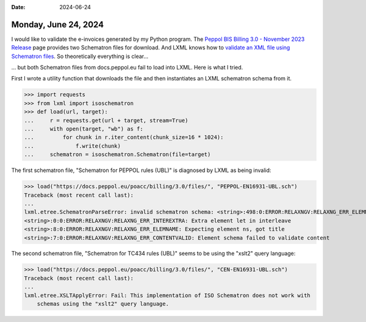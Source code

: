 :date: 2024-06-24

=====================
Monday, June 24, 2024
=====================

I would like to validate the e-invoices generated by my Python program. The
`Peppol BIS Billing 3.0 - November 2023 Release
<https://docs.peppol.eu/poacc/billing/3.0/>`__ page provides two Schematron
files for download. And LXML knows how to `validate an XML file using Schematron
files <https://lxml.de/validation.html#schematron-1>`__. So theoretically
everything is clear...

... but both Schematron files from docs.peppol.eu fail to load into LXML.
Here is what I tried.

First I wrote a utility function that downloads the file and then instantiates
an LXML schematron schema from it.

>>> import requests
>>> from lxml import isoschematron
>>> def load(url, target):
...     r = requests.get(url + target, stream=True)
...     with open(target, "wb") as f:
...         for chunk in r.iter_content(chunk_size=16 * 1024):
...             f.write(chunk)
...     schematron = isoschematron.Schematron(file=target)

The first schematron file, "Schematron for PEPPOL rules (UBL)" is diagnosed by
LXML as being invalid:

>>> load("https://docs.peppol.eu/poacc/billing/3.0/files/", "PEPPOL-EN16931-UBL.sch")
Traceback (most recent call last):
...
lxml.etree.SchematronParseError: invalid schematron schema: <string>:498:0:ERROR:RELAXNGV:RELAXNG_ERR_ELEMNAME: Expecting element pattern, got let
<string>:0:0:ERROR:RELAXNGV:RELAXNG_ERR_INTEREXTRA: Extra element let in interleave
<string>:8:0:ERROR:RELAXNGV:RELAXNG_ERR_ELEMNAME: Expecting element ns, got title
<string>:7:0:ERROR:RELAXNGV:RELAXNG_ERR_CONTENTVALID: Element schema failed to validate content

The second schematron file, "Schematron for TC434 rules (UBL)" seems to be
using the "xslt2" query language:

>>> load("https://docs.peppol.eu/poacc/billing/3.0/files/", "CEN-EN16931-UBL.sch")
Traceback (most recent call last):
...
lxml.etree.XSLTApplyError: Fail: This implementation of ISO Schematron does not work with
    schemas using the "xslt2" query language.
